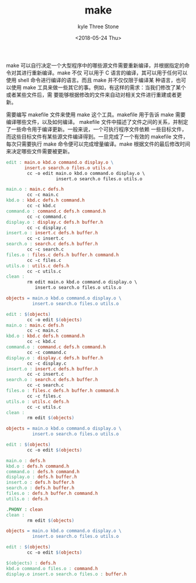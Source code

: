 #+TITLE:       make
#+AUTHOR:      kyle Three Stone
#+DATE:        <2018-05-24 Thu>
#+EMAIL:       kyleemail@163.com
#+OPTIONS:     H:3 num:t toc:t \n:nil @:t ::t |:t ^:t f:t TeX:t
#+TAGS:        Linux, make
#+CATEGORIES:  Linux


make 可以自行决定一个大型程序中的哪些源文件需要重新编译，并根据指定的命令对其进行重新编译。make 不仅
可以用于 C 语言的编译，其可以用于任何可以使用 shell 命令进行编译的语言。而且 make 并不仅仅限于编译某
种语言，也可以使用 make 工具来做一些其它的事。例如，有这样的需求：当我们修改了某个或者某些文件后，需
要能够根据修改的文件来自动对相关文件进行重建或者更新。

需要编写 makefile 文件来使用 make 这个工具。makefile 用于告诉 make 需要编译哪些文件，以及如何编译。
makefile 文件中描述了文件之间的关系，并制定了一些命令用于编译更新。一般来说，一个可执行程序文件依赖
一些目标文件，而这些目标文件有某些源文件编译得到。一旦完成了一个有效的 makefile 文件，每次只需要执行
make 命令便可以完成增量编译。make 根据文件的最后修改时间来决定哪些文件需要被更新。


#+BEGIN_SRC makefile
edit : main.o kbd.o command.o display.o \
       insert.o search.o files.o utils.o
        cc -o edit main.o kbd.o command.o display.o \
                   insert.o search.o files.o utils.o

main.o : main.c defs.h
        cc -c main.c
kbd.o : kbd.c defs.h command.h
        cc -c kbd.c
command.o : command.c defs.h command.h
        cc -c command.c
display.o : display.c defs.h buffer.h
        cc -c display.c
insert.o : insert.c defs.h buffer.h
        cc -c insert.c
search.o : search.c defs.h buffer.h
        cc -c search.c
files.o : files.c defs.h buffer.h command.h
        cc -c files.c
utils.o : utils.c defs.h
        cc -c utils.c
clean :
        rm edit main.o kbd.o command.o display.o \
           insert.o search.o files.o utils.o
#+END_SRC

#+BEGIN_SRC makefile
objects = main.o kbd.o command.o display.o \
          insert.o search.o files.o utils.o

edit : $(objects)
        cc -o edit $(objects)
main.o : main.c defs.h
        cc -c main.c
kbd.o : kbd.c defs.h command.h
        cc -c kbd.c
command.o : command.c defs.h command.h
        cc -c command.c
display.o : display.c defs.h buffer.h
        cc -c display.c
insert.o : insert.c defs.h buffer.h
        cc -c insert.c
search.o : search.c defs.h buffer.h
        cc -c search.c
files.o : files.c defs.h buffer.h command.h
        cc -c files.c
utils.o : utils.c defs.h
        cc -c utils.c
clean :
        rm edit $(objects)
#+END_SRC


#+BEGIN_SRC makefile
objects = main.o kbd.o command.o display.o \
          insert.o search.o files.o utils.o

edit : $(objects)
        cc -o edit $(objects)

main.o : defs.h
kbd.o : defs.h command.h
command.o : defs.h command.h
display.o : defs.h buffer.h
insert.o : defs.h buffer.h
search.o : defs.h buffer.h
files.o : defs.h buffer.h command.h
utils.o : defs.h

.PHONY : clean
clean :
        rm edit $(objects)
#+END_SRC

#+BEGIN_SRC makefile
objects = main.o kbd.o command.o display.o \
          insert.o search.o files.o utils.o

edit : $(objects)
        cc -o edit $(objects)

$(objects) : defs.h
kbd.o command.o files.o : command.h
display.o insert.o search.o files.o : buffer.h
#+END_SRC
